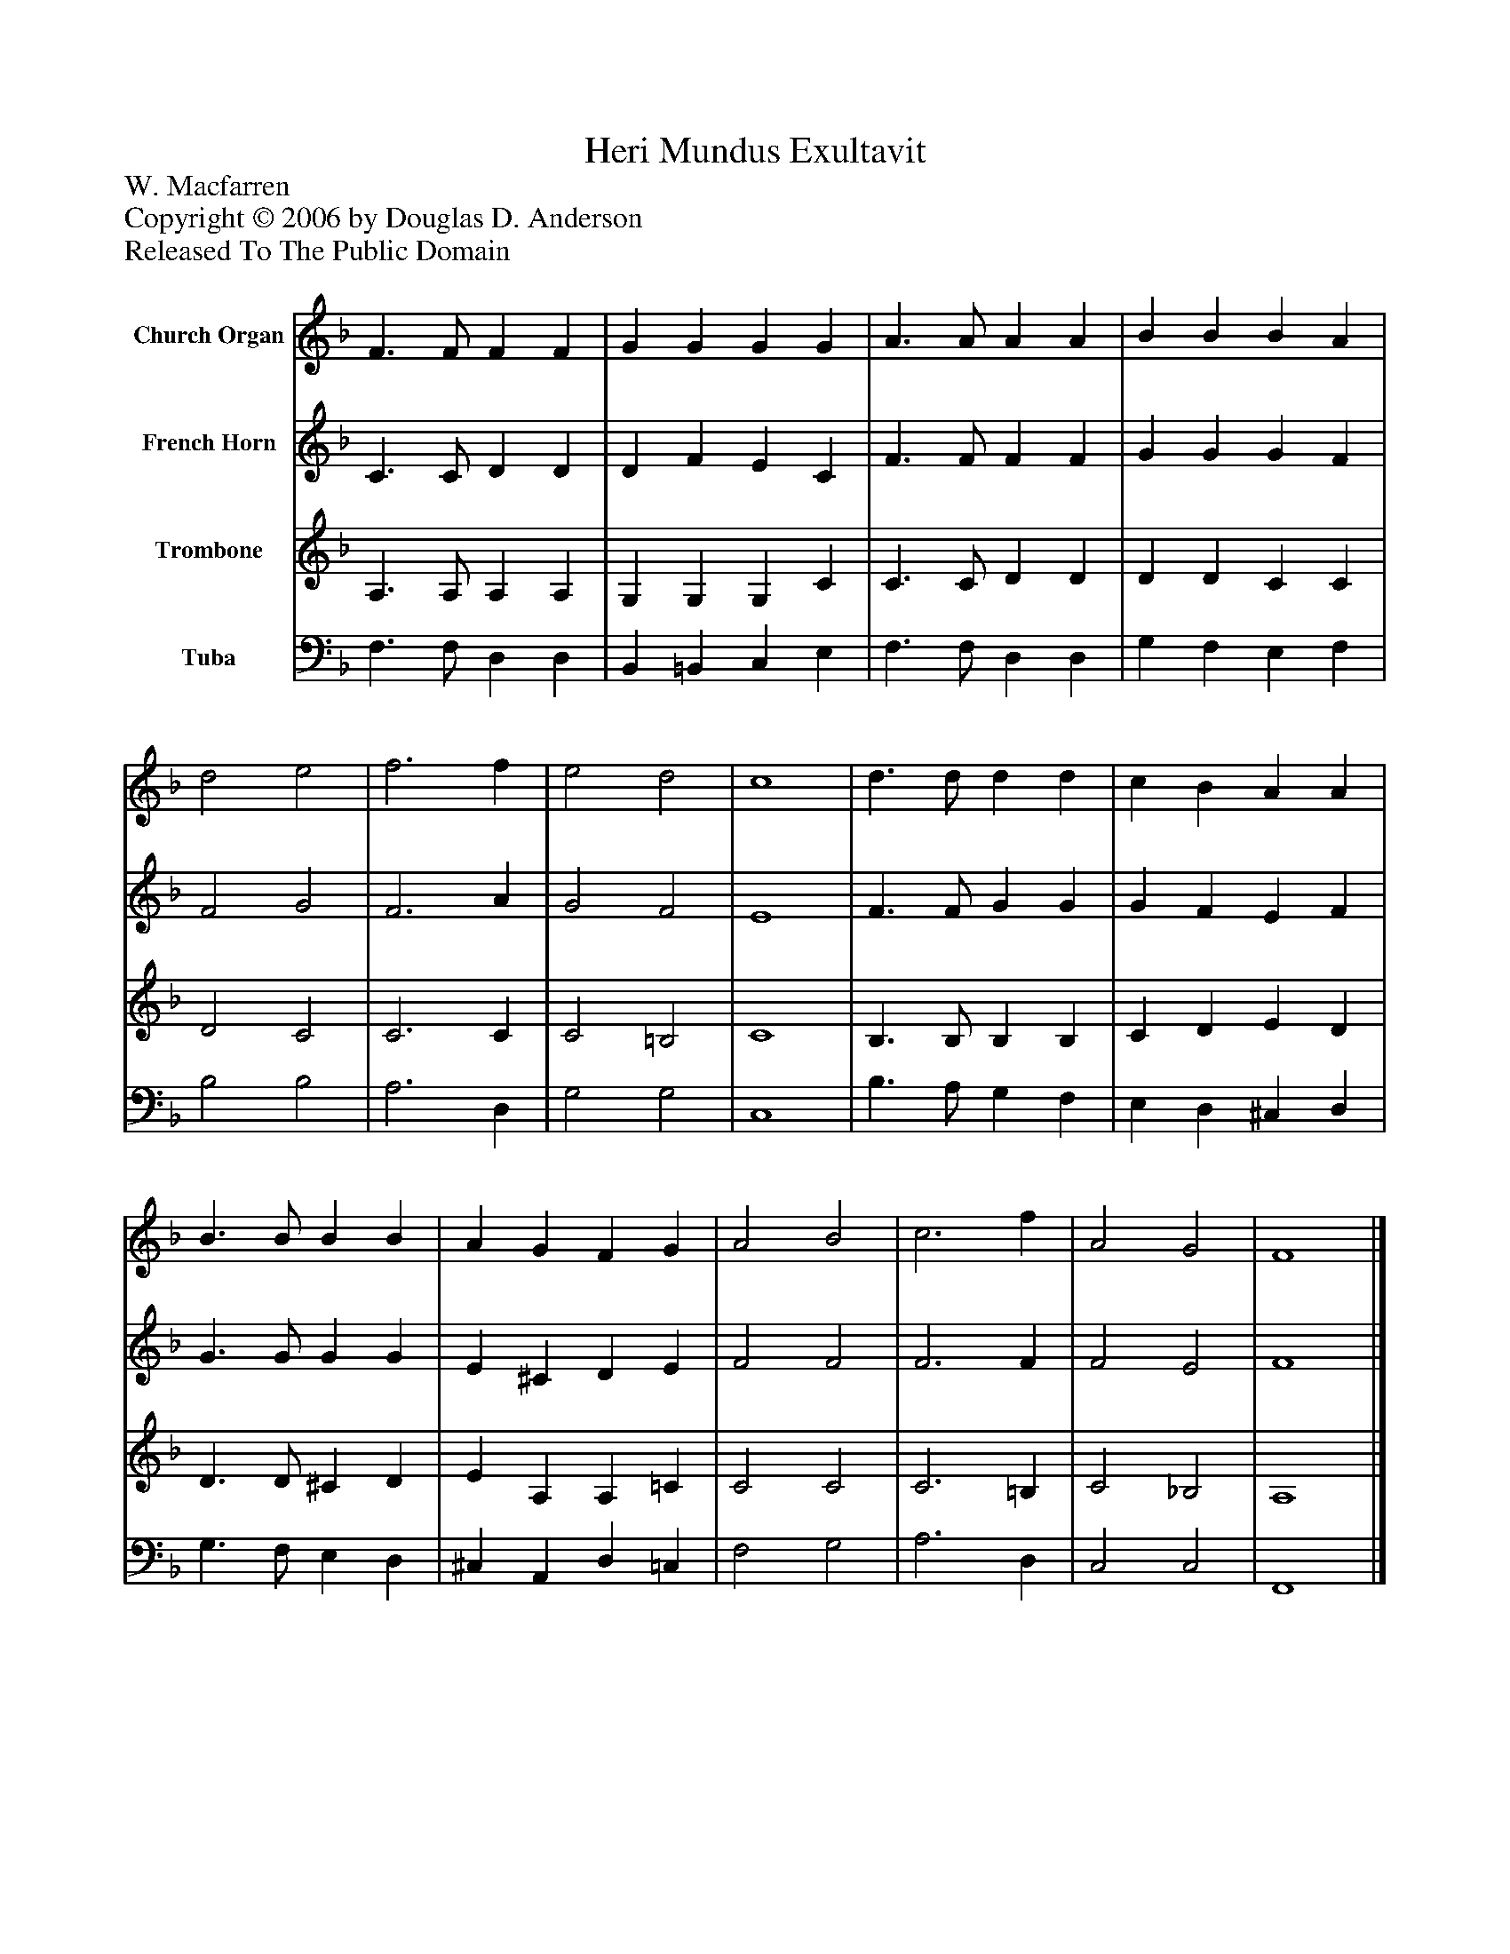 %%abc-creator mxml2abc 1.4
%%abc-version 2.0
%%continueall true
%%titletrim true
%%titleformat A-1 T C1, Z-1, S-1
X: 0
T: Heri Mundus Exultavit
Z: W. Macfarren
Z: Copyright © 2006 by Douglas D. Anderson
Z: Released To The Public Domain
L: 1/4
M: none
V: P1 name="Church Organ"
%%MIDI program 1 19
V: P2 name="French Horn"
%%MIDI program 2 60
V: P3 name="Trombone"
%%MIDI program 3 57
V: P4 name="Tuba"
%%MIDI program 4 58
K: F
[V: P1]  F3/ F/ F F | G G G G | A3/ A/ A A | B B B A | d2 e2 | f3 f | e2 d2 | c4 | d3/ d/ d d | c B A A | B3/ B/ B B | A G F G | A2 B2 | c3 f | A2 G2 | F4|]
[V: P2]  C3/ C/ D D | D F E C | F3/ F/ F F | G G G F | F2 G2 | F3 A | G2 F2 | E4 | F3/ F/ G G | G F E F | G3/ G/ G G | E ^C D E | F2 F2 | F3 F | F2 E2 | F4|]
[V: P3]  A,3/ A,/ A, A, | G, G, G, C | C3/ C/ D D | D D C C | D2 C2 | C3 C | C2 =B,2 | C4 | B,3/ B,/ B, B, | C D E D | D3/ D/ ^C D | E A, A, =C | C2 C2 | C3 =B, | C2 _B,2 | A,4|]
[V: P4]  F,3/ F,/ D, D, | B,, =B,, C, E, | F,3/ F,/ D, D, | G, F, E, F, | B,2 B,2 | A,3 D, | G,2 G,2 | C,4 | B,3/ A,/ G, F, | E, D, ^C, D, | G,3/ F,/ E, D, | ^C, A,, D, =C, | F,2 G,2 | A,3 D, | C,2 C,2 | F,,4|]

